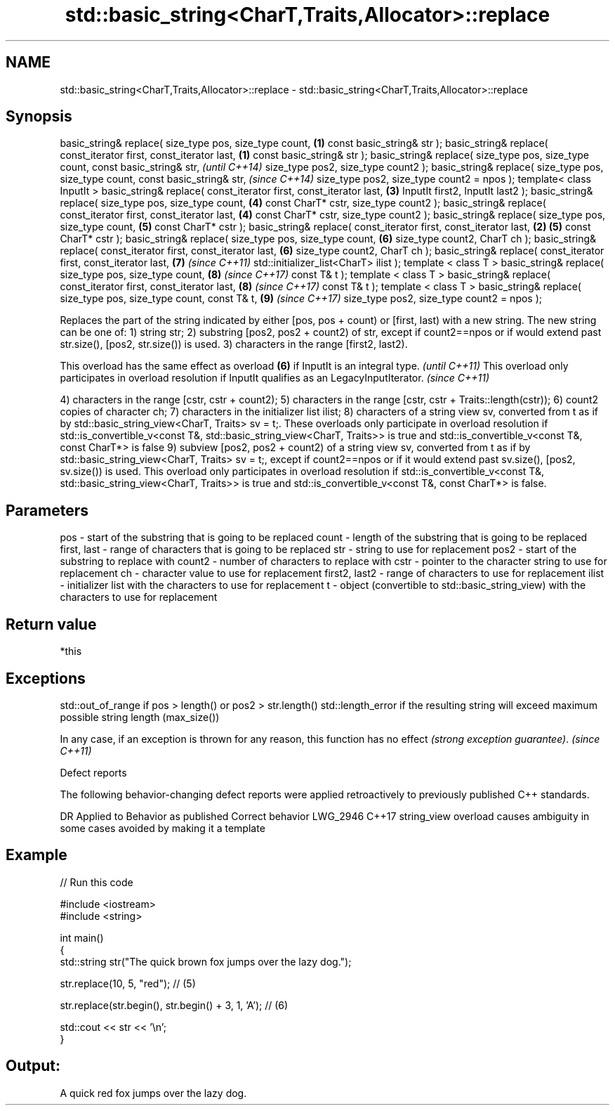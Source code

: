 .TH std::basic_string<CharT,Traits,Allocator>::replace 3 "2020.03.24" "http://cppreference.com" "C++ Standard Libary"
.SH NAME
std::basic_string<CharT,Traits,Allocator>::replace \- std::basic_string<CharT,Traits,Allocator>::replace

.SH Synopsis

basic_string& replace( size_type pos, size_type count,             \fB(1)\fP
const basic_string& str );
basic_string& replace( const_iterator first, const_iterator last,  \fB(1)\fP
const basic_string& str );
basic_string& replace( size_type pos, size_type count,
const basic_string& str,                                                   \fI(until C++14)\fP
size_type pos2, size_type count2 );
basic_string& replace( size_type pos, size_type count,
const basic_string& str,                                                   \fI(since C++14)\fP
size_type pos2, size_type count2 = npos );
template< class InputIt >
basic_string& replace( const_iterator first, const_iterator last,      \fB(3)\fP
InputIt first2, InputIt last2 );
basic_string& replace( size_type pos, size_type count,                 \fB(4)\fP
const CharT* cstr, size_type count2 );
basic_string& replace( const_iterator first, const_iterator last,      \fB(4)\fP
const CharT* cstr, size_type count2 );
basic_string& replace( size_type pos, size_type count,                 \fB(5)\fP
const CharT* cstr );
basic_string& replace( const_iterator first, const_iterator last,  \fB(2)\fP \fB(5)\fP
const CharT* cstr );
basic_string& replace( size_type pos, size_type count,                 \fB(6)\fP
size_type count2, CharT ch );
basic_string& replace( const_iterator first, const_iterator last,      \fB(6)\fP
size_type count2, CharT ch );
basic_string& replace( const_iterator first, const_iterator last,      \fB(7)\fP \fI(since C++11)\fP
std::initializer_list<CharT> ilist );
template < class T >
basic_string& replace( size_type pos, size_type count,                 \fB(8)\fP \fI(since C++17)\fP
const T& t );
template < class T >
basic_string& replace( const_iterator first, const_iterator last,      \fB(8)\fP \fI(since C++17)\fP
const T& t );
template < class T >
basic_string& replace( size_type pos, size_type count, const T& t,     \fB(9)\fP \fI(since C++17)\fP
size_type pos2, size_type count2 = npos );

Replaces the part of the string indicated by either [pos, pos + count) or [first, last) with a new string.
The new string can be one of:
1) string str;
2) substring [pos2, pos2 + count2) of str, except if count2==npos or if would extend past str.size(), [pos2, str.size()) is used.
3) characters in the range [first2, last2).

This overload has the same effect as overload \fB(6)\fP if InputIt is an integral type.                      \fI(until C++11)\fP
This overload only participates in overload resolution if InputIt qualifies as an LegacyInputIterator. \fI(since C++11)\fP

4) characters in the range [cstr, cstr + count2);
5) characters in the range [cstr, cstr + Traits::length(cstr));
6) count2 copies of character ch;
7) characters in the initializer list ilist;
8) characters of a string view sv, converted from t as if by std::basic_string_view<CharT, Traits> sv = t;. These overloads only participate in overload resolution if std::is_convertible_v<const T&, std::basic_string_view<CharT, Traits>> is true and std::is_convertible_v<const T&, const CharT*> is false
9) subview [pos2, pos2 + count2) of a string view sv, converted from t as if by std::basic_string_view<CharT, Traits> sv = t;, except if count2==npos or if it would extend past sv.size(), [pos2, sv.size()) is used. This overload only participates in overload resolution if std::is_convertible_v<const T&, std::basic_string_view<CharT, Traits>> is true and std::is_convertible_v<const T&, const CharT*> is false.

.SH Parameters


pos           - start of the substring that is going to be replaced
count         - length of the substring that is going to be replaced
first, last   - range of characters that is going to be replaced
str           - string to use for replacement
pos2          - start of the substring to replace with
count2        - number of characters to replace with
cstr          - pointer to the character string to use for replacement
ch            - character value to use for replacement
first2, last2 - range of characters to use for replacement
ilist         - initializer list with the characters to use for replacement
t             - object (convertible to std::basic_string_view) with the characters to use for replacement


.SH Return value

*this

.SH Exceptions

std::out_of_range if pos > length() or pos2 > str.length()
std::length_error if the resulting string will exceed maximum possible string length (max_size())

In any case, if an exception is thrown for any reason, this function has no effect \fI(strong exception guarantee)\fP.
\fI(since C++11)\fP

Defect reports

The following behavior-changing defect reports were applied retroactively to previously published C++ standards.

DR       Applied to Behavior as published                               Correct behavior
LWG_2946 C++17      string_view overload causes ambiguity in some cases avoided by making it a template


.SH Example


// Run this code

  #include <iostream>
  #include <string>

  int main()
  {
      std::string str("The quick brown fox jumps over the lazy dog.");

      str.replace(10, 5, "red"); // (5)

      str.replace(str.begin(), str.begin() + 3, 1, 'A'); // (6)

      std::cout << str << '\\n';
  }

.SH Output:

  A quick red fox jumps over the lazy dog.




